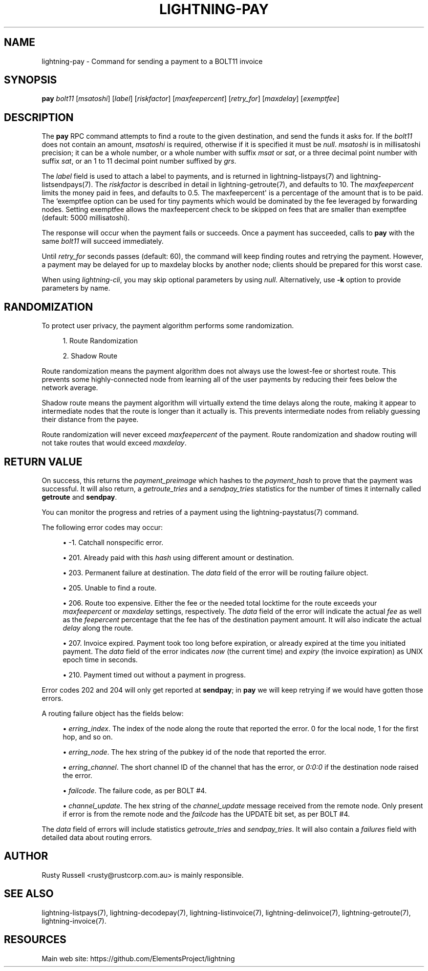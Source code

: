 '\" t
.\"     Title: lightning-pay
.\"    Author: [see the "AUTHOR" section]
.\" Generator: DocBook XSL Stylesheets v1.79.1 <http://docbook.sf.net/>
.\"      Date: 05/23/2019
.\"    Manual: \ \&
.\"    Source: \ \&
.\"  Language: English
.\"
.TH "LIGHTNING\-PAY" "7" "05/23/2019" "\ \&" "\ \&"
.\" -----------------------------------------------------------------
.\" * Define some portability stuff
.\" -----------------------------------------------------------------
.\" ~~~~~~~~~~~~~~~~~~~~~~~~~~~~~~~~~~~~~~~~~~~~~~~~~~~~~~~~~~~~~~~~~
.\" http://bugs.debian.org/507673
.\" http://lists.gnu.org/archive/html/groff/2009-02/msg00013.html
.\" ~~~~~~~~~~~~~~~~~~~~~~~~~~~~~~~~~~~~~~~~~~~~~~~~~~~~~~~~~~~~~~~~~
.ie \n(.g .ds Aq \(aq
.el       .ds Aq '
.\" -----------------------------------------------------------------
.\" * set default formatting
.\" -----------------------------------------------------------------
.\" disable hyphenation
.nh
.\" disable justification (adjust text to left margin only)
.ad l
.\" -----------------------------------------------------------------
.\" * MAIN CONTENT STARTS HERE *
.\" -----------------------------------------------------------------
.SH "NAME"
lightning-pay \- Command for sending a payment to a BOLT11 invoice
.SH "SYNOPSIS"
.sp
\fBpay\fR \fIbolt11\fR [\fImsatoshi\fR] [\fIlabel\fR] [\fIriskfactor\fR] [\fImaxfeepercent\fR] [\fIretry_for\fR] [\fImaxdelay\fR] [\fIexemptfee\fR]
.SH "DESCRIPTION"
.sp
The \fBpay\fR RPC command attempts to find a route to the given destination, and send the funds it asks for\&. If the \fIbolt11\fR does not contain an amount, \fImsatoshi\fR is required, otherwise if it is specified it must be \fInull\fR\&. \fImsatoshi\fR is in millisatoshi precision; it can be a whole number, or a whole number with suffix \fImsat\fR or \fIsat\fR, or a three decimal point number with suffix \fIsat\fR, or an 1 to 11 decimal point number suffixed by \fIgrs\fR\&.
.sp
The \fIlabel\fR field is used to attach a label to payments, and is returned in lightning\-listpays(7) and lightning\-listsendpays(7)\&. The \fIriskfactor\fR is described in detail in lightning\-getroute(7), and defaults to 10\&. The \fImaxfeepercent\fR limits the money paid in fees, and defaults to 0\&.5\&. The maxfeepercent\*(Aq is a percentage of the amount that is to be paid\&. The `exemptfee option can be used for tiny payments which would be dominated by the fee leveraged by forwarding nodes\&. Setting exemptfee allows the maxfeepercent check to be skipped on fees that are smaller than exemptfee (default: 5000 millisatoshi)\&.
.sp
The response will occur when the payment fails or succeeds\&. Once a payment has succeeded, calls to \fBpay\fR with the same \fIbolt11\fR will succeed immediately\&.
.sp
Until \fIretry_for\fR seconds passes (default: 60), the command will keep finding routes and retrying the payment\&. However, a payment may be delayed for up to maxdelay blocks by another node; clients should be prepared for this worst case\&.
.sp
When using \fIlightning\-cli\fR, you may skip optional parameters by using \fInull\fR\&. Alternatively, use \fB\-k\fR option to provide parameters by name\&.
.SH "RANDOMIZATION"
.sp
To protect user privacy, the payment algorithm performs some randomization\&.
.sp
.RS 4
.ie n \{\
\h'-04' 1.\h'+01'\c
.\}
.el \{\
.sp -1
.IP "  1." 4.2
.\}
Route Randomization
.RE
.sp
.RS 4
.ie n \{\
\h'-04' 2.\h'+01'\c
.\}
.el \{\
.sp -1
.IP "  2." 4.2
.\}
Shadow Route
.RE
.sp
Route randomization means the payment algorithm does not always use the lowest\-fee or shortest route\&. This prevents some highly\-connected node from learning all of the user payments by reducing their fees below the network average\&.
.sp
Shadow route means the payment algorithm will virtually extend the time delays along the route, making it appear to intermediate nodes that the route is longer than it actually is\&. This prevents intermediate nodes from reliably guessing their distance from the payee\&.
.sp
Route randomization will never exceed \fImaxfeepercent\fR of the payment\&. Route randomization and shadow routing will not take routes that would exceed \fImaxdelay\fR\&.
.SH "RETURN VALUE"
.sp
On success, this returns the \fIpayment_preimage\fR which hashes to the \fIpayment_hash\fR to prove that the payment was successful\&. It will also return, a \fIgetroute_tries\fR and a \fIsendpay_tries\fR statistics for the number of times it internally called \fBgetroute\fR and \fBsendpay\fR\&.
.sp
You can monitor the progress and retries of a payment using the lightning\-paystatus(7) command\&.
.sp
The following error codes may occur:
.sp
.RS 4
.ie n \{\
\h'-04'\(bu\h'+03'\c
.\}
.el \{\
.sp -1
.IP \(bu 2.3
.\}
\-1\&. Catchall nonspecific error\&.
.RE
.sp
.RS 4
.ie n \{\
\h'-04'\(bu\h'+03'\c
.\}
.el \{\
.sp -1
.IP \(bu 2.3
.\}
201\&. Already paid with this
\fIhash\fR
using different amount or destination\&.
.RE
.sp
.RS 4
.ie n \{\
\h'-04'\(bu\h'+03'\c
.\}
.el \{\
.sp -1
.IP \(bu 2.3
.\}
203\&. Permanent failure at destination\&. The
\fIdata\fR
field of the error will be routing failure object\&.
.RE
.sp
.RS 4
.ie n \{\
\h'-04'\(bu\h'+03'\c
.\}
.el \{\
.sp -1
.IP \(bu 2.3
.\}
205\&. Unable to find a route\&.
.RE
.sp
.RS 4
.ie n \{\
\h'-04'\(bu\h'+03'\c
.\}
.el \{\
.sp -1
.IP \(bu 2.3
.\}
206\&. Route too expensive\&. Either the fee or the needed total locktime for the route exceeds your
\fImaxfeepercent\fR
or
\fImaxdelay\fR
settings, respectively\&. The
\fIdata\fR
field of the error will indicate the actual
\fIfee\fR
as well as the
\fIfeepercent\fR
percentage that the fee has of the destination payment amount\&. It will also indicate the actual
\fIdelay\fR
along the route\&.
.RE
.sp
.RS 4
.ie n \{\
\h'-04'\(bu\h'+03'\c
.\}
.el \{\
.sp -1
.IP \(bu 2.3
.\}
207\&. Invoice expired\&. Payment took too long before expiration, or already expired at the time you initiated payment\&. The
\fIdata\fR
field of the error indicates
\fInow\fR
(the current time) and
\fIexpiry\fR
(the invoice expiration) as UNIX epoch time in seconds\&.
.RE
.sp
.RS 4
.ie n \{\
\h'-04'\(bu\h'+03'\c
.\}
.el \{\
.sp -1
.IP \(bu 2.3
.\}
210\&. Payment timed out without a payment in progress\&.
.RE
.sp
Error codes 202 and 204 will only get reported at \fBsendpay\fR; in \fBpay\fR we will keep retrying if we would have gotten those errors\&.
.sp
A routing failure object has the fields below:
.sp
.RS 4
.ie n \{\
\h'-04'\(bu\h'+03'\c
.\}
.el \{\
.sp -1
.IP \(bu 2.3
.\}
\fIerring_index\fR\&. The index of the node along the route that reported the error\&. 0 for the local node, 1 for the first hop, and so on\&.
.RE
.sp
.RS 4
.ie n \{\
\h'-04'\(bu\h'+03'\c
.\}
.el \{\
.sp -1
.IP \(bu 2.3
.\}
\fIerring_node\fR\&. The hex string of the pubkey id of the node that reported the error\&.
.RE
.sp
.RS 4
.ie n \{\
\h'-04'\(bu\h'+03'\c
.\}
.el \{\
.sp -1
.IP \(bu 2.3
.\}
\fIerring_channel\fR\&. The short channel ID of the channel that has the error, or
\fI0:0:0\fR
if the destination node raised the error\&.
.RE
.sp
.RS 4
.ie n \{\
\h'-04'\(bu\h'+03'\c
.\}
.el \{\
.sp -1
.IP \(bu 2.3
.\}
\fIfailcode\fR\&. The failure code, as per BOLT #4\&.
.RE
.sp
.RS 4
.ie n \{\
\h'-04'\(bu\h'+03'\c
.\}
.el \{\
.sp -1
.IP \(bu 2.3
.\}
\fIchannel_update\fR\&. The hex string of the
\fIchannel_update\fR
message received from the remote node\&. Only present if error is from the remote node and the
\fIfailcode\fR
has the UPDATE bit set, as per BOLT #4\&.
.RE
.sp
The \fIdata\fR field of errors will include statistics \fIgetroute_tries\fR and \fIsendpay_tries\fR\&. It will also contain a \fIfailures\fR field with detailed data about routing errors\&.
.SH "AUTHOR"
.sp
Rusty Russell <rusty@rustcorp\&.com\&.au> is mainly responsible\&.
.SH "SEE ALSO"
.sp
lightning\-listpays(7), lightning\-decodepay(7), lightning\-listinvoice(7), lightning\-delinvoice(7), lightning\-getroute(7), lightning\-invoice(7)\&.
.SH "RESOURCES"
.sp
Main web site: https://github\&.com/ElementsProject/lightning
